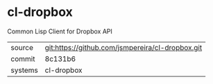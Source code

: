 * cl-dropbox

Common Lisp Client for Dropbox API

|---------+-------------------------------------------|
| source  | git:https://github.com/jsmpereira/cl-dropbox.git   |
| commit  | 8c131b6  |
| systems | cl-dropbox |
|---------+-------------------------------------------|

